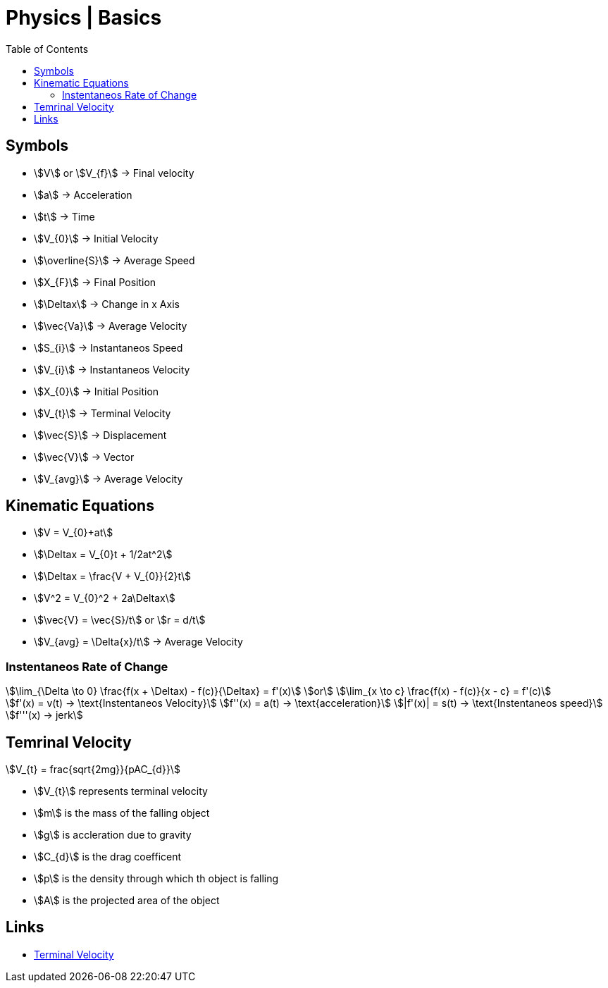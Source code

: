 = Physics | Basics
:docinfo: shared
:source-highlighter: pygments
:pygments-style: monokai
:icons: font
:stem:
:toc: left
:docinfodir: ..

== Symbols

[.inline]
* stem:[V] or stem:[V_{f}] -> Final velocity

[.inline]
* stem:[a] -> Acceleration

[.inline]
* stem:[t] -> Time

[.inline]
* stem:[V_{0}] -> Initial Velocity

[.inline]
* stem:[\overline{S}] -> Average Speed

[.inline]
* stem:[X_{F}] -> Final Position

[.inline]
* stem:[\Deltax] -> Change in x Axis

[.inline]
* stem:[\vec{Va}] -> Average Velocity

[.inline]
* stem:[S_{i}] -> Instantaneos Speed

[.inline]
* stem:[V_{i}] -> Instantaneos Velocity

[.inline]
* stem:[X_{0}] -> Initial Position

[.inline]
* stem:[V_{t}] -> Terminal Velocity

[.inline]
* stem:[\vec{S}] -> Displacement

[.inline]
* stem:[\vec{V}] -> Vector

[.inline]
* stem:[V_{avg}] -> Average Velocity

== Kinematic Equations
[.inline]
* stem:[V = V_{0}+at]

[.inline]
* stem:[\Deltax = V_{0}t + 1/2at^2]

[.inline]
* stem:[\Deltax = \frac{V + V_{0}}{2}t]

[.inline]
* stem:[V^2 = V_{0}^2 + 2a\Deltax]

[.inline]
* stem:[\vec{V} = \vec{S}/t] or stem:[r = d/t]

[.inline]
* stem:[V_{avg} = \Delta{x}/t] -> Average Velocity

=== Instentaneos Rate of Change
[stem]
++++
\lim_{\Delta \to 0} \frac{f(x + \Deltax) - f(c)}{\Deltax} = f'(x)\
or \
\lim_{x \to c} \frac{f(x) - f(c)}{x - c} = f'(c)
++++

[stem]
++++
f'(x) = v(t) -> \text{Instentaneos Velocity}\
f''(x) = a(t) -> \text{acceleration}\
|f'(x)| = s(t) -> \text{Instentaneos speed}\
f'''(x) -> jerk
++++

== Temrinal Velocity
[stem]
++++
V_{t} = frac{sqrt{2mg}}{pAC_{d}}
++++

* stem:[V_{t}] represents terminal velocity
* stem:[m] is the mass of the falling object
* stem:[g] is accleration due to gravity
* stem:[C_{d}] is the drag coefficent
* stem:[p] is the density through which th object is falling
* stem:[A] is the projected area of the object

== Links
- https://en.wikipedia.org/wiki/Terminal_velocity[Terminal Velocity]
